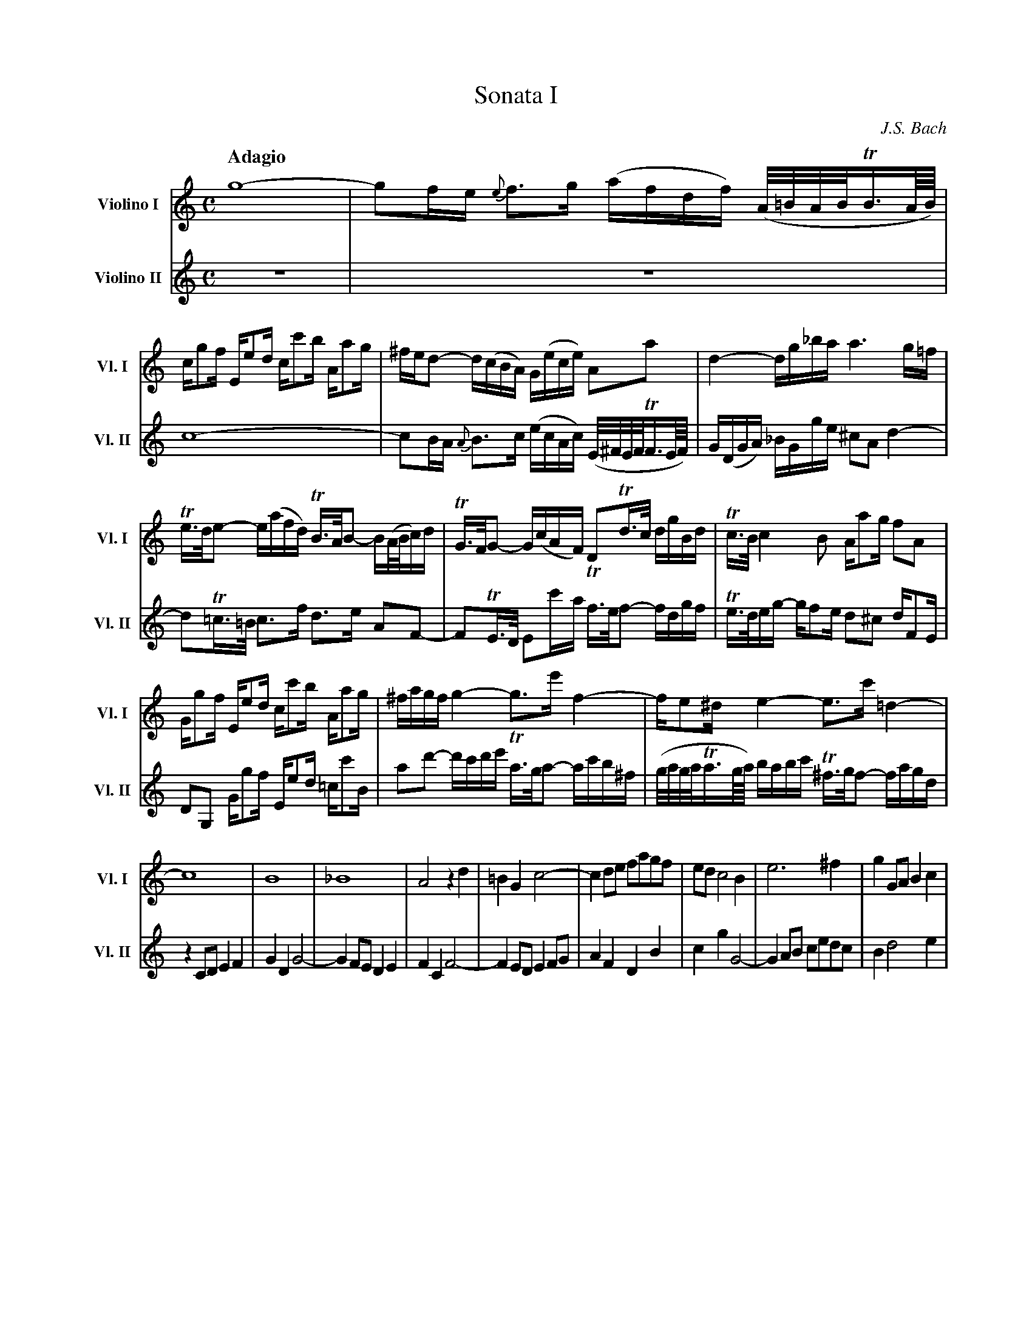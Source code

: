 X:1
T: Sonata I
C: J.S. Bach
M: C
Q:"Adagio"
L: 1/8
K:C
V:1 clef=treble name="Violino I"      sname="Vl. I"
V:2 clef=treble name="Violino II"     sname="Vl. II"  space=+10
[V:1]  g8-|gf/e/ {e}f>g (a/f/d/f/) (A//=B//A//B//TB3//A///B///)|
[V:2] z8 | z8 |
%
[V:1] c/gf/ E/ed/ c/c'b/ A/ag/ | ^f/e/d- d/(c/B/A/) G/(e/c/e/) Aa| d2-d/g/_b/a/ a3 g/=f/|
[V:2] c8- | cB/A/ {A}B>c (e/c/A/c/) (E//^F//E//F//TF3//E///F///) | G/(D/G/A/) _B/G/g/e/ ^cA d2-|
%
[V:1] Te/>d/e- e/(a/f/d/) TB/>A/B- B/(A//B//c/)d/| TG/>F/G- G/(c/A/F/) DTd/>c/ d/g/B/d/|Tc/>B/c2 B A/ag/ fA|
[V:2] dT=c/>=B/ c>f d>e AF-| FTE/>D/ Ec'/-a/ Tf/>e/f- f/d/g/f/ | Te/>d/e/g/- g/fe/ d^c d/FE/|
%
[V:1] G/gf/ E/ed/ c/c'b/ A/ag/|^f/a/g/f/ g2-g>e' f2-|f/e^d/ e2-e>c' =d2-|
[V:2] DG, G/gf/ E/ed/ =c/c'B/|ad'- d'/c'/d'/e'/ Ta/>g/a- a/c'/b/^f/|(g//a//g//a//Ta3//g///a///) b/a/b/c'/ T^f/>g/f- f/a/g/d/|
%
Q:"Alla breve"
[V:1] [L:1/4] c4|B4|_B4|A2zd|=BGc2-|cd/e/ f/a/g/f/|e/d/c2B|e3^f|gG/A/Bc|
[V:2] [L:1/4] zC/D/EF|GDG2-|GF/E/DE|FCF2-|FE/D/EF/G/|AFDB|cgG2-|GA/B/ c/e/d/c/|Bd2e|